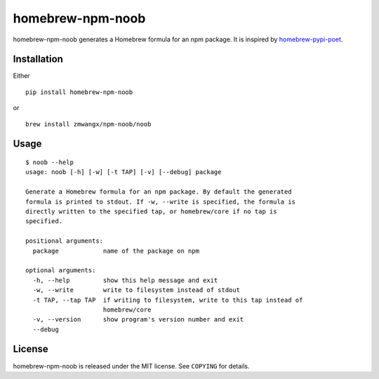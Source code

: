 homebrew-npm-noob
=================

homebrew-npm-noob generates a Homebrew formula for an npm package. It is inspired by `homebrew-pypi-poet <https://github.com/tdsmith/homebrew-pypi-poet>`_.

Installation
------------

Either

::

    pip install homebrew-npm-noob

or

::

    brew install zmwangx/npm-noob/noob

Usage
-----

::

    $ noob --help
    usage: noob [-h] [-w] [-t TAP] [-v] [--debug] package

    Generate a Homebrew formula for an npm package. By default the generated
    formula is printed to stdout. If -w, --write is specified, the formula is
    directly written to the specified tap, or homebrew/core if no tap is
    specified.

    positional arguments:
      package            name of the package on npm

    optional arguments:
      -h, --help         show this help message and exit
      -w, --write        write to filesystem instead of stdout
      -t TAP, --tap TAP  if writing to filesystem, write to this tap instead of
                         homebrew/core
      -v, --version      show program's version number and exit
      --debug

License
-------

homebrew-npm-noob is released under the MIT license. See ``COPYING`` for details.
